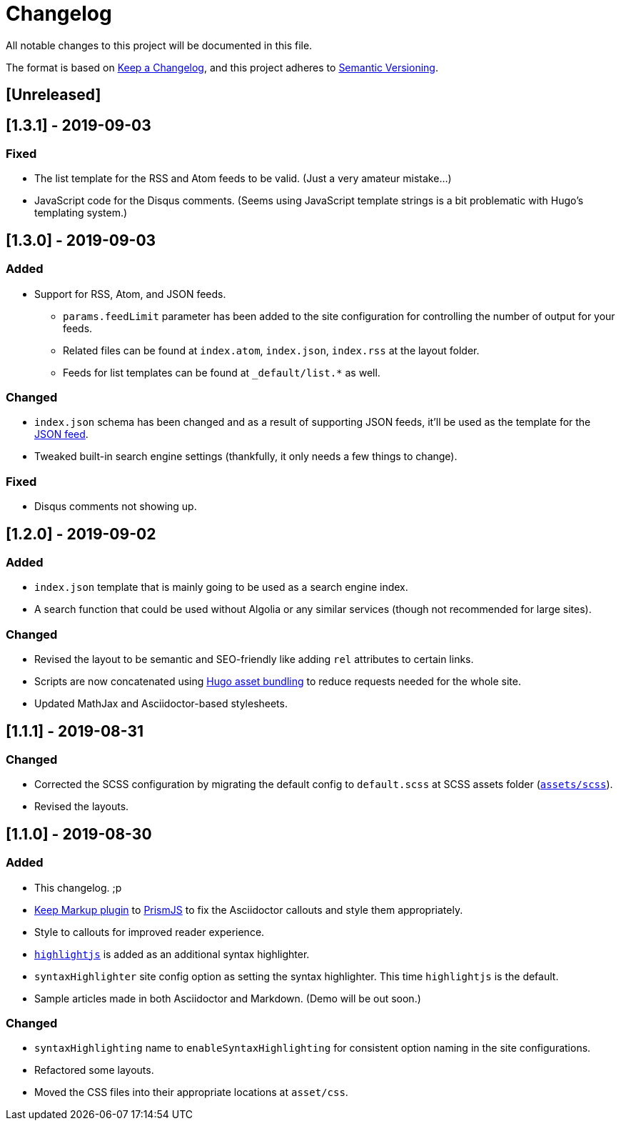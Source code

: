 = Changelog

All notable changes to this project will be documented in this file.

The format is based on https://keepachangelog.com/en/1.0.0/[Keep a Changelog],
and this project adheres to https://semver.org/spec/v2.0.0.html[Semantic Versioning].

== [Unreleased] 




== [1.3.1] - 2019-09-03 
=== Fixed 
* The list template for the RSS and Atom feeds to be valid. (Just a very 
amateur mistake...)
* JavaScript code for the Disqus comments. (Seems using JavaScript template strings 
is a bit problematic with Hugo's templating system.)



== [1.3.0] - 2019-09-03 
=== Added 
* Support for RSS, Atom, and JSON feeds. 
** `params.feedLimit` parameter has been added to the site configuration for 
controlling the number of output for your feeds. 
** Related files can be found at `index.atom`, `index.json`, `index.rss` at the layout folder. 
** Feeds for list templates can be found at `_default/list.*` as well.

=== Changed
* `index.json` schema has been changed and as a result of supporting JSON feeds, it'll be 
used as the template for the https://jsonfeed.org/[JSON feed]. 
* Tweaked built-in search engine settings (thankfully, it only needs a few things to change). 

=== Fixed
* Disqus comments not showing up. 




== [1.2.0] - 2019-09-02 
=== Added
* `index.json` template that is mainly going to be used as a search engine index. 
* A search function that could be used without Algolia or any similar services 
(though not recommended for large sites).

=== Changed
* Revised the layout to be semantic and SEO-friendly like adding `rel` attributes 
to certain links. 
* Scripts are now concatenated using 
https://gohugo.io/hugo-pipes/bundling/[Hugo asset bundling] to reduce requests 
needed for the whole site. 
* Updated MathJax and Asciidoctor-based stylesheets. 




== [1.1.1] - 2019-08-31 
=== Changed
* Corrected the SCSS configuration by migrating the default config to 
`default.scss` at SCSS assets folder (link:assets/scss[`assets/scss`]). 
* Revised the layouts. 




== [1.1.0] - 2019-08-30  
=== Added
* This changelog. ;p
* https://prismjs.com/plugins/keep-markup/[Keep Markup plugin] to 
https://prismjs.com/[PrismJS] to fix the Asciidoctor callouts and style them 
appropriately.
* Style to callouts for improved reader experience. 
* https://highlightjs.org/[`highlightjs`] is added as an additional syntax 
highlighter. 
* `syntaxHighlighter` site config option as setting the syntax highlighter. 
This time `highlightjs` is the default. 
* Sample articles made in both Asciidoctor and Markdown. (Demo will be out soon.)

=== Changed
* `syntaxHighlighting` name to `enableSyntaxHighlighting` for consistent option 
naming in the site configurations.
* Refactored some layouts.
* Moved the CSS files into their appropriate locations at `asset/css`. 
